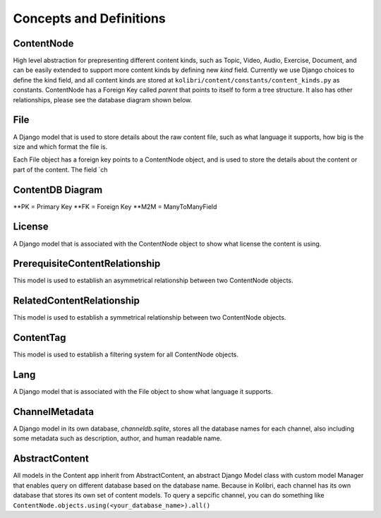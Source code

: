 Concepts and Definitions
========================

ContentNode
-----------

High level abstraction for prepresenting different content kinds, such as Topic, Video, Audio, Exercise, Document, and can be easily extended to support more content kinds by defining new `kind` field. Currently we use Django choices to define the kind field, and all content kinds are stored at ``kolibri/content/constants/content_kinds.py`` as constants.
ContentNode has a Foreign Key called `parent` that points to itself to form a tree structure. It also has other relationships, please see the database diagram shown below.

File
----

A Django model that is used to store details about the raw content file, such as what language it supports, how big is the size and which format the file is.

Each File object has a foreign key points to a ContentNode object, and is used to store the details about the content or part of the content. The field `ch

ContentDB Diagram
-----------------
.. image:: ../img/content_distributed_db.png
.. Source: https://www.draw.io/#G0B5xDzmtBJIQlNlEybldiODJqUHM

**PK = Primary Key
**FK = Foreign Key
**M2M = ManyToManyField

License
-------

A Django model that is associated with the ContentNode object to show what license the content is using.

PrerequisiteContentRelationship
-------------------------------

This model is used to establish an asymmetrical relationship between two ContentNode objects.

RelatedContentRelationship
--------------------------

This model is used to establish a symmetrical relationship between two ContentNode objects.

ContentTag
----------

This model is used to establish a filtering system for all ContentNode objects.

Lang
----

A Django model that is associated with the File object to show what language it supports.

ChannelMetadata
---------------

A Django model in its own database, `channeldb.sqlite`, stores all the database names for each channel, also including some metadata such as description, author, and human readable name. 

AbstractContent
---------------

All models in the Content app inherit from AbstractContent, an abstract Django Model class with custom model Manager that enables query on different database based on the database name. Because in Kolibri, each channel has its own database that stores its own set of content models. To query a sepcific channel, you can do something like ``ContentNode.objects.using(<your_database_name>).all()``
